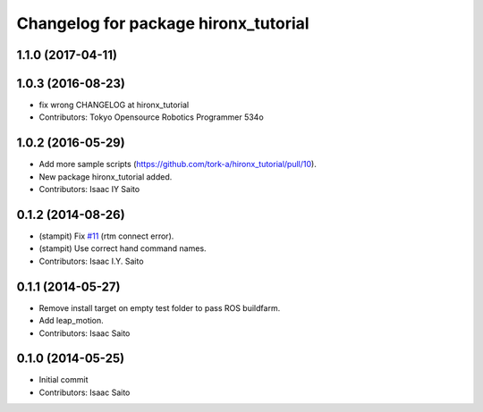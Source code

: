^^^^^^^^^^^^^^^^^^^^^^^^^^^^^^^^^^^^^
Changelog for package hironx_tutorial
^^^^^^^^^^^^^^^^^^^^^^^^^^^^^^^^^^^^^

1.1.0 (2017-04-11)
------------------

1.0.3 (2016-08-23)
------------------
* fix wrong CHANGELOG at hironx_tutorial
* Contributors: Tokyo Opensource Robotics Programmer 534o

1.0.2 (2016-05-29)
------------------
* Add more sample scripts (https://github.com/tork-a/hironx_tutorial/pull/10).
* New package hironx_tutorial added.
* Contributors: Isaac IY Saito

0.1.2 (2014-08-26)
------------------
* (stampit) Fix `#11 <https://github.com/tork-a/hironx_tutorial/issues/11>`_ (rtm connect error).
* (stampit) Use correct hand command names.
* Contributors: Isaac I.Y. Saito

0.1.1 (2014-05-27)
------------------
* Remove install target on empty test folder to pass ROS buildfarm.
* Add leap_motion.
* Contributors: Isaac Saito

0.1.0 (2014-05-25)
--------------------

* Initial commit
* Contributors: Isaac Saito

